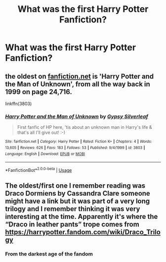 #+TITLE: What was the first Harry Potter Fanfiction?

* What was the first Harry Potter Fanfiction?
:PROPERTIES:
:Author: procrasinationiswhy
:Score: 7
:DateUnix: 1590602827.0
:DateShort: 2020-May-27
:FlairText: Request
:END:

** the oldest on [[https://fanfiction.net][fanfiction.net]] is 'Harry Potter and the Man of Unknown', from all the way back in 1999 on page 24,716.

linkffn(3803)
:PROPERTIES:
:Author: Finite_Probability
:Score: 6
:DateUnix: 1590605010.0
:DateShort: 2020-May-27
:END:

*** [[https://www.fanfiction.net/s/3803/1/][*/Harry Potter and the Man of Unknown/*]] by [[https://www.fanfiction.net/u/5402/Gypsy-Silverleaf][/Gypsy Silverleaf/]]

#+begin_quote
  First fanfic of HP here, 'tis about an unknown man in Harry's life & that's all I'll give out! :-)
#+end_quote

^{/Site/:} ^{fanfiction.net} ^{*|*} ^{/Category/:} ^{Harry} ^{Potter} ^{*|*} ^{/Rated/:} ^{Fiction} ^{K+} ^{*|*} ^{/Chapters/:} ^{4} ^{*|*} ^{/Words/:} ^{13,605} ^{*|*} ^{/Reviews/:} ^{626} ^{*|*} ^{/Favs/:} ^{183} ^{*|*} ^{/Follows/:} ^{53} ^{*|*} ^{/Published/:} ^{9/4/1999} ^{*|*} ^{/id/:} ^{3803} ^{*|*} ^{/Language/:} ^{English} ^{*|*} ^{/Download/:} ^{[[http://www.ff2ebook.com/old/ffn-bot/index.php?id=3803&source=ff&filetype=epub][EPUB]]} ^{or} ^{[[http://www.ff2ebook.com/old/ffn-bot/index.php?id=3803&source=ff&filetype=mobi][MOBI]]}

--------------

*FanfictionBot*^{2.0.0-beta} | [[https://github.com/tusing/reddit-ffn-bot/wiki/Usage][Usage]]
:PROPERTIES:
:Author: FanfictionBot
:Score: 3
:DateUnix: 1590605030.0
:DateShort: 2020-May-27
:END:


** The oldest/first one I remember reading was Draco Dormiens by Cassandra Clare someone might have a link but it was part of a very long trilogy and I remember thinking it was very interesting at the time. Apparently it's where the “Draco in leather pants” trope comes from [[https://harrypotter.fandom.com/wiki/Draco_Trilogy]]
:PROPERTIES:
:Author: Buffy11bnl
:Score: 3
:DateUnix: 1590613401.0
:DateShort: 2020-May-28
:END:

*** From the darkest age of the fandom
:PROPERTIES:
:Author: Notus_Oren
:Score: 3
:DateUnix: 1590673284.0
:DateShort: 2020-May-28
:END:

